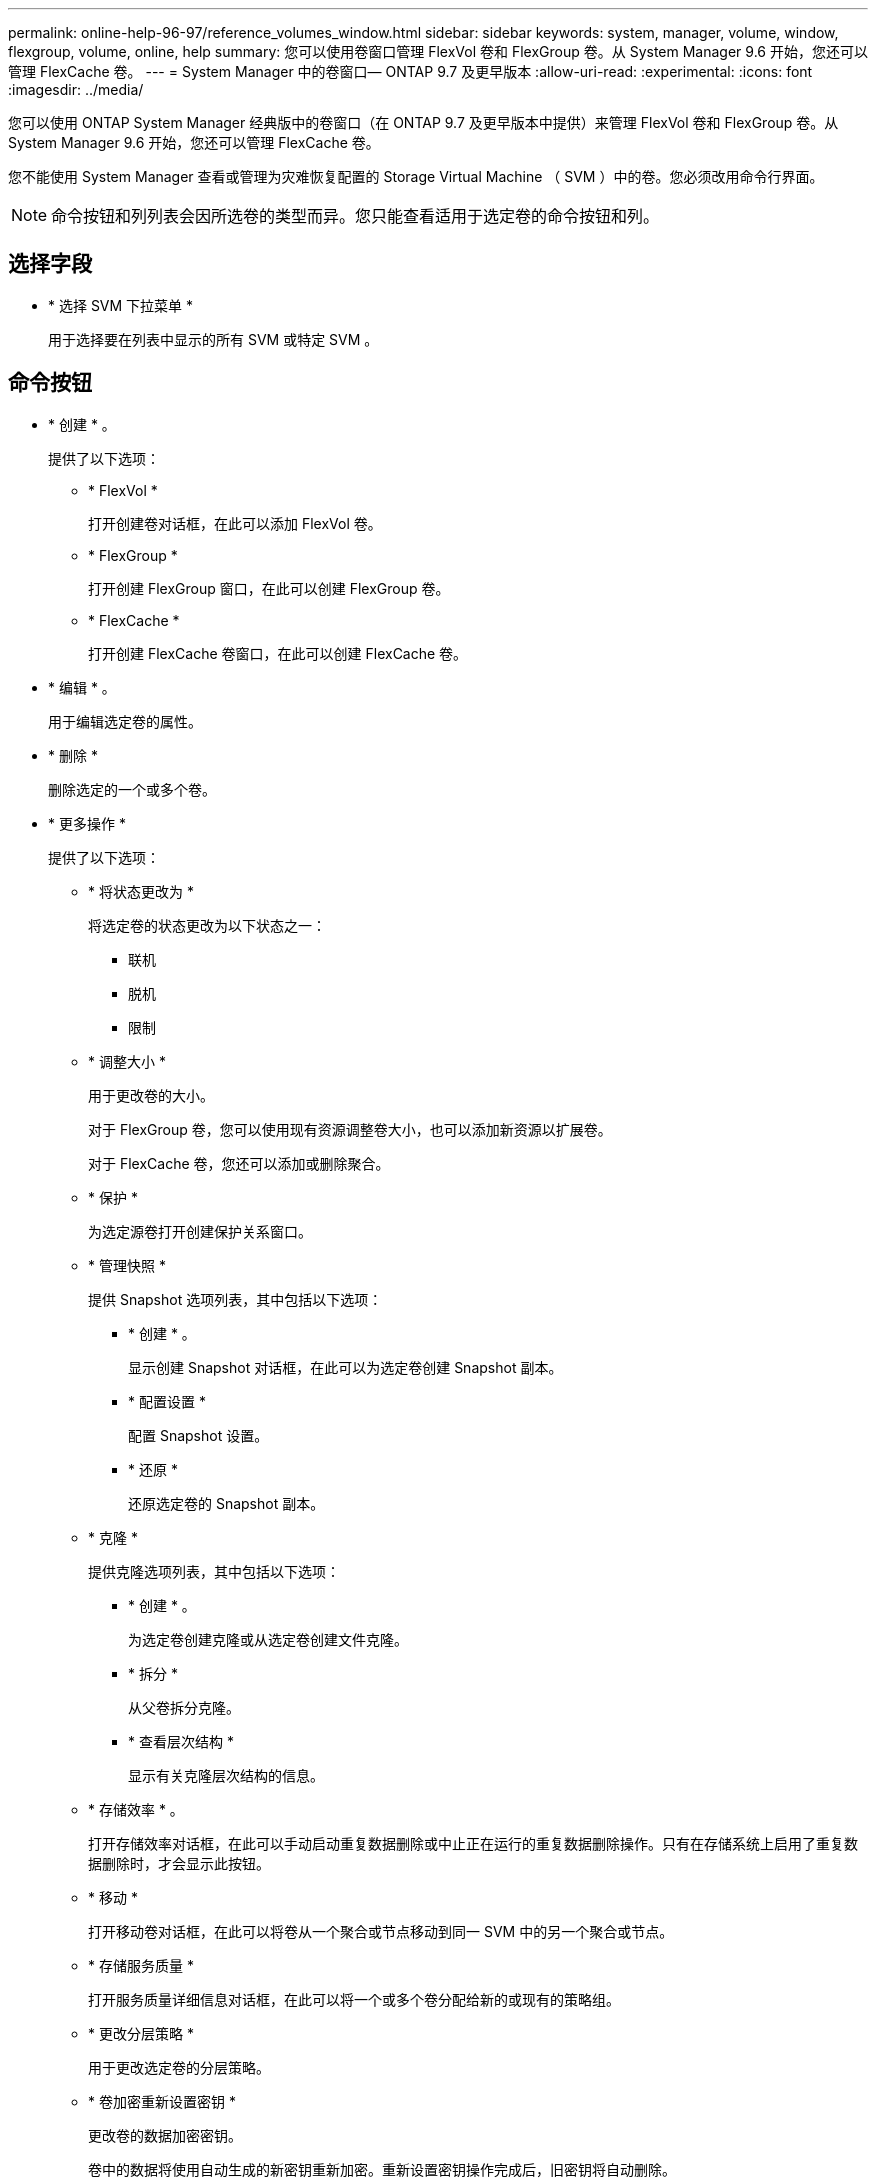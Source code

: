 ---
permalink: online-help-96-97/reference_volumes_window.html 
sidebar: sidebar 
keywords: system, manager, volume, window, flexgroup, volume, online, help 
summary: 您可以使用卷窗口管理 FlexVol 卷和 FlexGroup 卷。从 System Manager 9.6 开始，您还可以管理 FlexCache 卷。 
---
= System Manager 中的卷窗口— ONTAP 9.7 及更早版本
:allow-uri-read: 
:experimental: 
:icons: font
:imagesdir: ../media/


[role="lead"]
您可以使用 ONTAP System Manager 经典版中的卷窗口（在 ONTAP 9.7 及更早版本中提供）来管理 FlexVol 卷和 FlexGroup 卷。从 System Manager 9.6 开始，您还可以管理 FlexCache 卷。

您不能使用 System Manager 查看或管理为灾难恢复配置的 Storage Virtual Machine （ SVM ）中的卷。您必须改用命令行界面。

[NOTE]
====
命令按钮和列列表会因所选卷的类型而异。您只能查看适用于选定卷的命令按钮和列。

====


== 选择字段

* * 选择 SVM 下拉菜单 *
+
用于选择要在列表中显示的所有 SVM 或特定 SVM 。





== 命令按钮

* * 创建 * 。
+
提供了以下选项：

+
** * FlexVol *
+
打开创建卷对话框，在此可以添加 FlexVol 卷。

** * FlexGroup *
+
打开创建 FlexGroup 窗口，在此可以创建 FlexGroup 卷。

** * FlexCache *
+
打开创建 FlexCache 卷窗口，在此可以创建 FlexCache 卷。



* * 编辑 * 。
+
用于编辑选定卷的属性。

* * 删除 *
+
删除选定的一个或多个卷。

* * 更多操作 *
+
提供了以下选项：

+
** * 将状态更改为 *
+
将选定卷的状态更改为以下状态之一：

+
*** 联机
*** 脱机
*** 限制


** * 调整大小 *
+
用于更改卷的大小。

+
对于 FlexGroup 卷，您可以使用现有资源调整卷大小，也可以添加新资源以扩展卷。

+
对于 FlexCache 卷，您还可以添加或删除聚合。

** * 保护 *
+
为选定源卷打开创建保护关系窗口。

** * 管理快照 *
+
提供 Snapshot 选项列表，其中包括以下选项：

+
*** * 创建 * 。
+
显示创建 Snapshot 对话框，在此可以为选定卷创建 Snapshot 副本。

*** * 配置设置 *
+
配置 Snapshot 设置。

*** * 还原 *
+
还原选定卷的 Snapshot 副本。



** * 克隆 *
+
提供克隆选项列表，其中包括以下选项：

+
*** * 创建 * 。
+
为选定卷创建克隆或从选定卷创建文件克隆。

*** * 拆分 *
+
从父卷拆分克隆。

*** * 查看层次结构 *
+
显示有关克隆层次结构的信息。



** * 存储效率 * 。
+
打开存储效率对话框，在此可以手动启动重复数据删除或中止正在运行的重复数据删除操作。只有在存储系统上启用了重复数据删除时，才会显示此按钮。

** * 移动 *
+
打开移动卷对话框，在此可以将卷从一个聚合或节点移动到同一 SVM 中的另一个聚合或节点。

** * 存储服务质量 *
+
打开服务质量详细信息对话框，在此可以将一个或多个卷分配给新的或现有的策略组。

** * 更改分层策略 *
+
用于更改选定卷的分层策略。

** * 卷加密重新设置密钥 *
+
更改卷的数据加密密钥。

+
卷中的数据将使用自动生成的新密钥重新加密。重新设置密钥操作完成后，旧密钥将自动删除。

+
从 System Manager 9.6 开始， FlexGroup DP 卷和 FlexCache 卷支持卷加密重新设置密钥。对于从 NAE 聚合继承加密的卷，已禁用重新设置密钥。

+
[NOTE]
====
如果在对同一个卷执行重新设置密钥操作时启动卷移动操作，则重新设置密钥操作将中止。在 System Manager 9.5 及更早版本中，如果在对卷执行转换或重新设置密钥操作时尝试移动卷，则此操作将中止，而不会发出警告。从 System Manager 9.6 开始，如果您在转换或重新设置密钥操作期间尝试移动卷，则会显示一条消息，警告您如果继续操作，转换或重新设置密钥操作将中止。

====
** * 为 VMware 配置存储 *
+
用于为 NFS 数据存储库创建卷并指定可访问 NFS 数据存储库的 ESX 服务器。



* * 查看缺少的保护关系 *
+
显示处于联机状态且不受保护的读 / 写卷，并显示具有保护关系但未初始化的卷。

* * 重置筛选器 *
+
用于重置为查看缺少的保护关系而设置的筛选器。

* * 刷新 *
+
更新窗口中的信息。

* *image:../media/advanced_options.gif[""]*
+
用于选择要在卷窗口的列表中显示的详细信息。





== 卷列表

* * 状态 *
+
显示卷的状态。

* * 名称 *
+
显示卷的名称。

* * 模式 *
+
在 System Manager 9.5 中，此列显示卷的类型，例如 FlexVol 或 FlexGroup 。使用命令行界面创建的 FlexCache 卷显示为 FlexGroup 卷。

+
在 System Manager 9.6 中，此列显示卷的类型： FlexVol ， FlexGroup 或 FlexCache 。

* * SVM*
+
显示包含卷的 SVM 。

* * 聚合 *
+
显示属于卷的聚合的名称。

* * 精简配置 *
+
显示是否为选定卷设置了空间保证。联机卷的有效值为 `是` 和 `否` 。

* * 根卷 *
+
显示卷是否为根卷。

* * 可用空间 *
+
显示卷中的可用空间。

* * 总空间 *
+
显示卷中的总空间，包括为 Snapshot 副本预留的空间。

* 已用 * % *
+
显示卷中的已用空间量（以百分比表示）。

* * 逻辑已用 %*
+
显示卷中已用的逻辑空间量（以百分比表示），包括空间预留。

+
[NOTE]
====
只有在使用命令行界面启用了逻辑空间报告后，才会显示此字段。

====
* * 逻辑空间报告 *
+
显示是否已在卷上启用逻辑空间报告。

+
[NOTE]
====
只有在使用命令行界面启用了逻辑空间报告后，才会显示此字段。

====
* * 逻辑空间强制实施 *
+
显示是否对卷执行逻辑空间核算。

* * 类型 *
+
显示卷的类型： `rw` 表示读 / 写， `ls` 表示负载共享，或 `dp` 表示数据保护。

* * 保护关系 *
+
显示卷是否已启动保护关系。

+
如果此关系位于 ONTAP 系统和非 ONTAP 系统之间，则默认情况下，此值显示为 `No` 。

* * 存储效率 * 。
+
显示选定卷是启用还是禁用了重复数据删除。

* * 已加密 *
+
显示卷是否已加密。

* * QoS 策略组 *
+
显示将卷分配到的存储 QoS 策略组的名称。默认情况下，此列处于隐藏状态。

* * SnapLock 类型 *
+
显示卷的 SnapLock 类型。

* * 克隆 *
+
显示卷是否为 FlexClone 卷。

* * 卷是否正在移动 *
+
显示卷是从一个聚合移动到另一个聚合还是从一个节点移动到另一个节点。

* * 分层策略 *
+
显示启用了 FabricPool 的聚合的分层策略。默认分层策略为 `snapshot-only` 。

* * 应用程序 *
+
显示分配给卷的应用程序的名称。





== 概述区域

您可以单击卷所在行左侧的加号（ + ）以查看有关该卷的详细信息的概述。

* * 保护 *
+
显示选定卷的卷窗口中的 * 数据保护 * 选项卡。

* * 性能 *
+
显示选定卷的卷窗口的 * 性能 * 选项卡。

* * 显示更多详细信息 *
+
显示选定卷的卷窗口。





== 选定卷的卷窗口

您可以通过以下任一方法显示此窗口：

* 在卷窗口的卷列表中单击卷名称。
* 在为选定卷显示的 * 概述 * 区域中单击 * 显示更多详细信息 * 。


卷窗口将显示以下选项卡：

* * 概述选项卡 *
+
显示有关选定卷的常规信息，并以图形方式显示卷的空间分配，卷的保护状态以及卷的性能。概述选项卡显示有关卷加密的详细信息，例如加密状态和加密类型，转换状态或重新设置密钥状态，正在移动的卷的相关信息，例如卷移动的状态和阶段， 要将卷移动到的目标节点和聚合，卷移动完成的百分比，完成卷移动操作的估计时间以及卷移动操作的详细信息。此选项卡还会显示有关是否阻止卷执行输入 / 输出（ I/O ）操作以及阻止该操作的应用程序的信息。

+
对于 FlexCache 卷，将显示有关 FlexCache 卷的初始卷的详细信息。

+
性能数据的刷新间隔为 15 秒。

+
此选项卡包含以下命令按钮：

+
** * 转换 *
+
打开转换对话框，在此可以手动触发转换。

+
只有在卷移动操作处于 " `re复制` " 或 "`硬延迟` " 状态时，才会显示 * 转换 * 命令按钮。



* * Snapshot 副本选项卡 *
+
显示选定卷的 Snapshot 副本。此选项卡包含以下命令按钮：

+
** * 创建 * 。
+
打开创建 Snapshot 副本对话框，在此可以为选定卷创建 Snapshot 副本。

** * 配置设置 *
+
配置 Snapshot 设置。

** 菜单：更多操作 [ 重命名 ]
+
打开重命名 Snapshot 副本对话框，在此可以重命名选定的 Snapshot 副本。

** 菜单：更多操作 [ 还原 ]
+
还原 Snapshot 副本。

** 菜单：更多操作 [ 延长到期期限 ]
+
延长 Snapshot 副本的到期期限。

** * 删除 *
+
删除选定的 Snapshot 副本。

** * 刷新 *
+
更新窗口中的信息。



* * 数据保护选项卡 *
+
显示有关选定卷的数据保护信息。

+
如果选择了源卷（读 / 写卷），则此选项卡将显示与目标卷（ DP 卷）相关的所有镜像关系，存储关系以及镜像和存储关系。如果选择目标卷，则此选项卡将显示与源卷的关系。

+
如果本地集群的部分或全部集群对等关系处于不正常状态，则 " 数据保护 " 选项卡可能需要一段时间才能显示与运行正常的集群对等关系相关的保护关系。不会显示与运行状况不正常的集群对等关系相关的关系。

* * 存储效率选项卡 *
+
在以下窗格中显示信息：

+
** 条形图
+
以图形格式显示数据和 Snapshot 副本使用的卷空间。您可以查看有关应用存储效率节省设置前后所用空间的详细信息。

** 详细信息
+
显示有关重复数据删除属性的信息，包括卷上是否启用了重复数据删除，重复数据删除模式，重复数据删除状态，类型以及卷上是否启用了实时数据压缩或后台数据压缩。

** 上次运行详细信息
+
提供有关上次对卷运行重复数据删除操作的详细信息。此外，还会显示对卷上的数据应用数据压缩和重复数据删除操作所节省的空间。



* * 性能选项卡 *
+
显示有关选定卷的平均性能指标，读取性能指标和写入性能指标的信息，包括吞吐量， IOPS 和延迟。

+
更改客户端时区或集群时区会影响性能指标图。您必须刷新浏览器才能查看更新后的图形。

* * FlexCache 选项卡 *
+
只有当您选择的卷是具有关联 FlexCache 卷的初始卷时，才会显示有关 FlexCache 卷的详细信息。否则，不会显示此选项卡。



* 相关信息 *

xref:task_creating_flexvol_volumes.adoc[创建 FlexVol 卷]

xref:task_creating_flexclone_volumes.adoc[创建 FlexClone 卷]

xref:task_creating_flexclone_files.adoc[创建 FlexClone 文件]

xref:task_deleting_volumes.adoc[删除卷]

xref:task_setting_snapshot_copy_reserve.adoc[设置 Snapshot 副本预留]

xref:task_deleting_snapshot_copies.adoc[正在删除 Snapshot 副本]

xref:task_creating_snapshot_copies_outside_defined_schedule.adoc[在定义的计划之外创建 Snapshot 副本]

xref:task_editing_volume_properties.adoc[编辑卷属性]

xref:task_changing_status_volume.adoc[更改卷的状态]

xref:task_enabling_storage_efficiency_on_volume.adoc[在卷上启用存储效率]

xref:task_changing_deduplication_schedule.adoc[更改重复数据删除计划]

xref:task_running_deduplication_operations.adoc[运行重复数据删除操作]

xref:task_splitting_flexclone_volume_from_its_parent_volume.adoc[将 FlexClone 卷与其父卷拆分]

xref:task_resizing_volumes.adoc[调整卷大小]

xref:task_restoring_volume_from_snapshot_copy.adoc[从 Snapshot 副本还原卷]

xref:task_scheduling_automatic_creation_snapshot_copies.adoc[计划自动创建 Snapshot 副本]

xref:task_renaming_snapshot_copies.adoc[重命名 Snapshot 副本]

xref:task_hiding_snapshot_copy_directory.adoc[隐藏 Snapshot 副本目录]

xref:task_viewing_flexclone_volumes_hierarchy.adoc[查看 FlexClone 卷层次结构]

xref:task_creating_flexgroup_volumes.adoc[创建 FlexGroup 卷]

xref:task_editing_flexgroup_volumes.adoc[编辑 FlexGroup 卷]

xref:task_resizing_flexgroup_volumes.adoc[调整 FlexGroup 卷大小]

xref:task_changing_status_flexgroup_volume.adoc[更改 FlexGroup 卷的状态]

xref:task_deleting_flexgroup_volumes.adoc[删除 FlexGroup 卷]

xref:task_viewing_flexgroup_volume_information.adoc[查看 FlexGroup 卷信息]

xref:task_creating_flexcache_volumes.adoc[创建 FlexCache 卷]

xref:task_editing_flexcache_volumes.adoc[编辑 FlexCache 卷]

xref:task_resizing_flexcache_volumes.adoc[调整 FlexCache 卷大小]

xref:task_deleting_flexcache_volumes.adoc[删除 FlexCache 卷]
